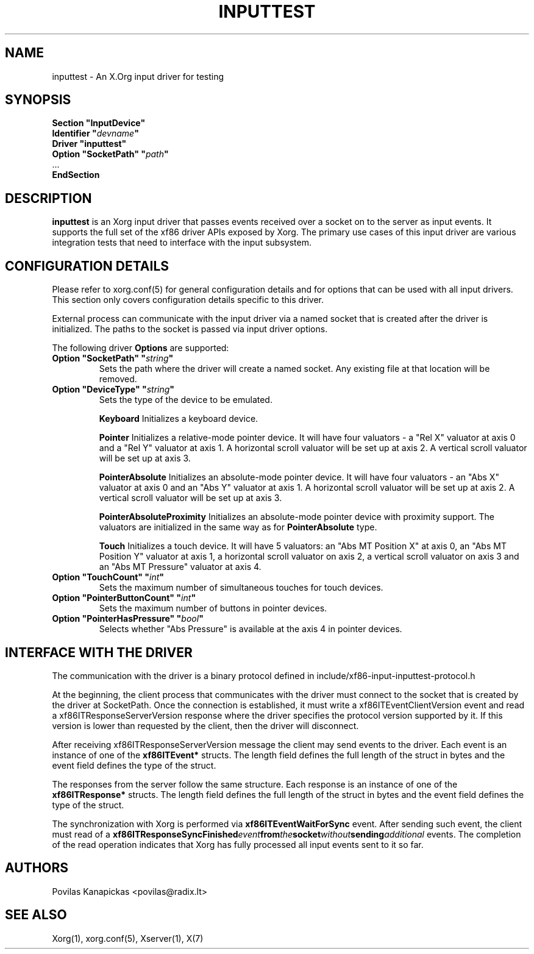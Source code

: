 .\" shorthand for double quote that works everywhere.
.ds q \N'34'
.TH INPUTTEST 4 "xorg-server 21.1.99.1" "X Version 11"
.SH NAME
inputtest \- An X.Org input driver for testing
.SH SYNOPSIS
.nf
.B "Section \*qInputDevice\*q"
.BI "  Identifier \*q" devname \*q
.B  "  Driver \*qinputtest\*q"
.BI "  Option \*qSocketPath\*q   \*q" path \*q
\ \ ...
.B EndSection
.fi

.SH DESCRIPTION
.B inputtest
is an Xorg input driver that passes events received over a socket on to the
server as input events. It supports the full set of the xf86 driver APIs
exposed by Xorg. The primary use cases of this input driver are various
integration tests that need to interface with the input subsystem.

.SH CONFIGURATION DETAILS
Please refer to xorg.conf(5) for general configuration
details and for options that can be used with all input drivers.  This
section only covers configuration details specific to this driver.
.PP
External process can communicate with the input driver via a named socket that
is created after the driver is initialized. The paths to the socket is passed
via input driver options.
.PP
The following driver
.B Options
are supported:
.TP 7
.BI "Option \*qSocketPath\*q \*q" string \*q
Sets the path where the driver will create a named socket. Any existing file
at that location will be removed.
.TP 7
.BI "Option \*qDeviceType\*q \*q" string \*q
Sets the type of the device to be emulated.
.IP
.BI Keyboard
Initializes a keyboard device.
.IP
.BI Pointer
Initializes a relative-mode pointer device. It will have four valuators -
a "Rel X" valuator at axis 0 and a "Rel Y" valuator at axis 1.
A horizontal scroll valuator will be set up at axis 2.
A vertical scroll valuator will be set up at axis 3.
.IP
.BI PointerAbsolute
Initializes an absolute-mode pointer device. It will have four valuators -
an "Abs X" valuator at axis 0 and an "Abs Y" valuator at axis 1.
A horizontal scroll valuator will be set up at axis 2.
A vertical scroll valuator will be set up at axis 3.
.IP
.BI PointerAbsoluteProximity
Initializes an absolute-mode pointer device with proximity support.
The valuators are initialized in the same way as for \fBPointerAbsolute\fR type.
.IP
.BI Touch
Initializes a touch device.
It will have 5 valuators: an "Abs MT Position X" at axis 0,
an "Abs MT Position Y" valuator at axis 1,
a horizontal scroll valuator on axis 2,
a vertical scroll valuator on axis 3 and an "Abs MT Pressure" valuator
at axis 4.
.TP 7
.BI "Option \*qTouchCount\*q \*q" int \*q
Sets the maximum number of simultaneous touches for touch devices.
.TP 7
.BI "Option \*qPointerButtonCount\*q \*q" int \*q
Sets the maximum number of buttons in pointer devices.
.TP 7
.BI "Option \*qPointerHasPressure\*q \*q" bool \*q
Selects whether "Abs Pressure" is available at the axis 4 in pointer devices.

.SH INTERFACE WITH THE DRIVER
The communication with the driver is a binary protocol defined in
include/xf86-input-inputtest-protocol.h
.PP
At the beginning, the client process that communicates with the driver must
connect to the socket that is created by the driver at SocketPath.
Once the connection is established, it must write a xf86ITEventClientVersion
event and read a xf86ITResponseServerVersion response where the driver
specifies the protocol version supported by it. If this version is lower than
requested by the client, then the driver will disconnect.
.PP
After receiving xf86ITResponseServerVersion message the client may send events
to the driver. Each event is an instance of one of the
.BI xf86ITEvent*
structs. The length field defines the full length of the struct in bytes and
the event field defines the type of the struct.
.PP
The responses from the server follow the same structure. Each response is an
instance of one of the
.BI xf86ITResponse*
structs. The length field defines the full length of the struct in bytes and
the event field defines the type of the struct.
.PP
The synchronization with Xorg is performed via
.BI xf86ITEventWaitForSync
event. After sending such event, the client must read of a
.BI xf86ITResponseSyncFinished event from the socket without sending additional
events. The completion of the read operation indicates that Xorg has fully
processed all input events sent to it so far.

.SH AUTHORS
Povilas Kanapickas <povilas@radix.lt>
.SH "SEE ALSO"
Xorg(1), xorg.conf(5), Xserver(1), X(7)
